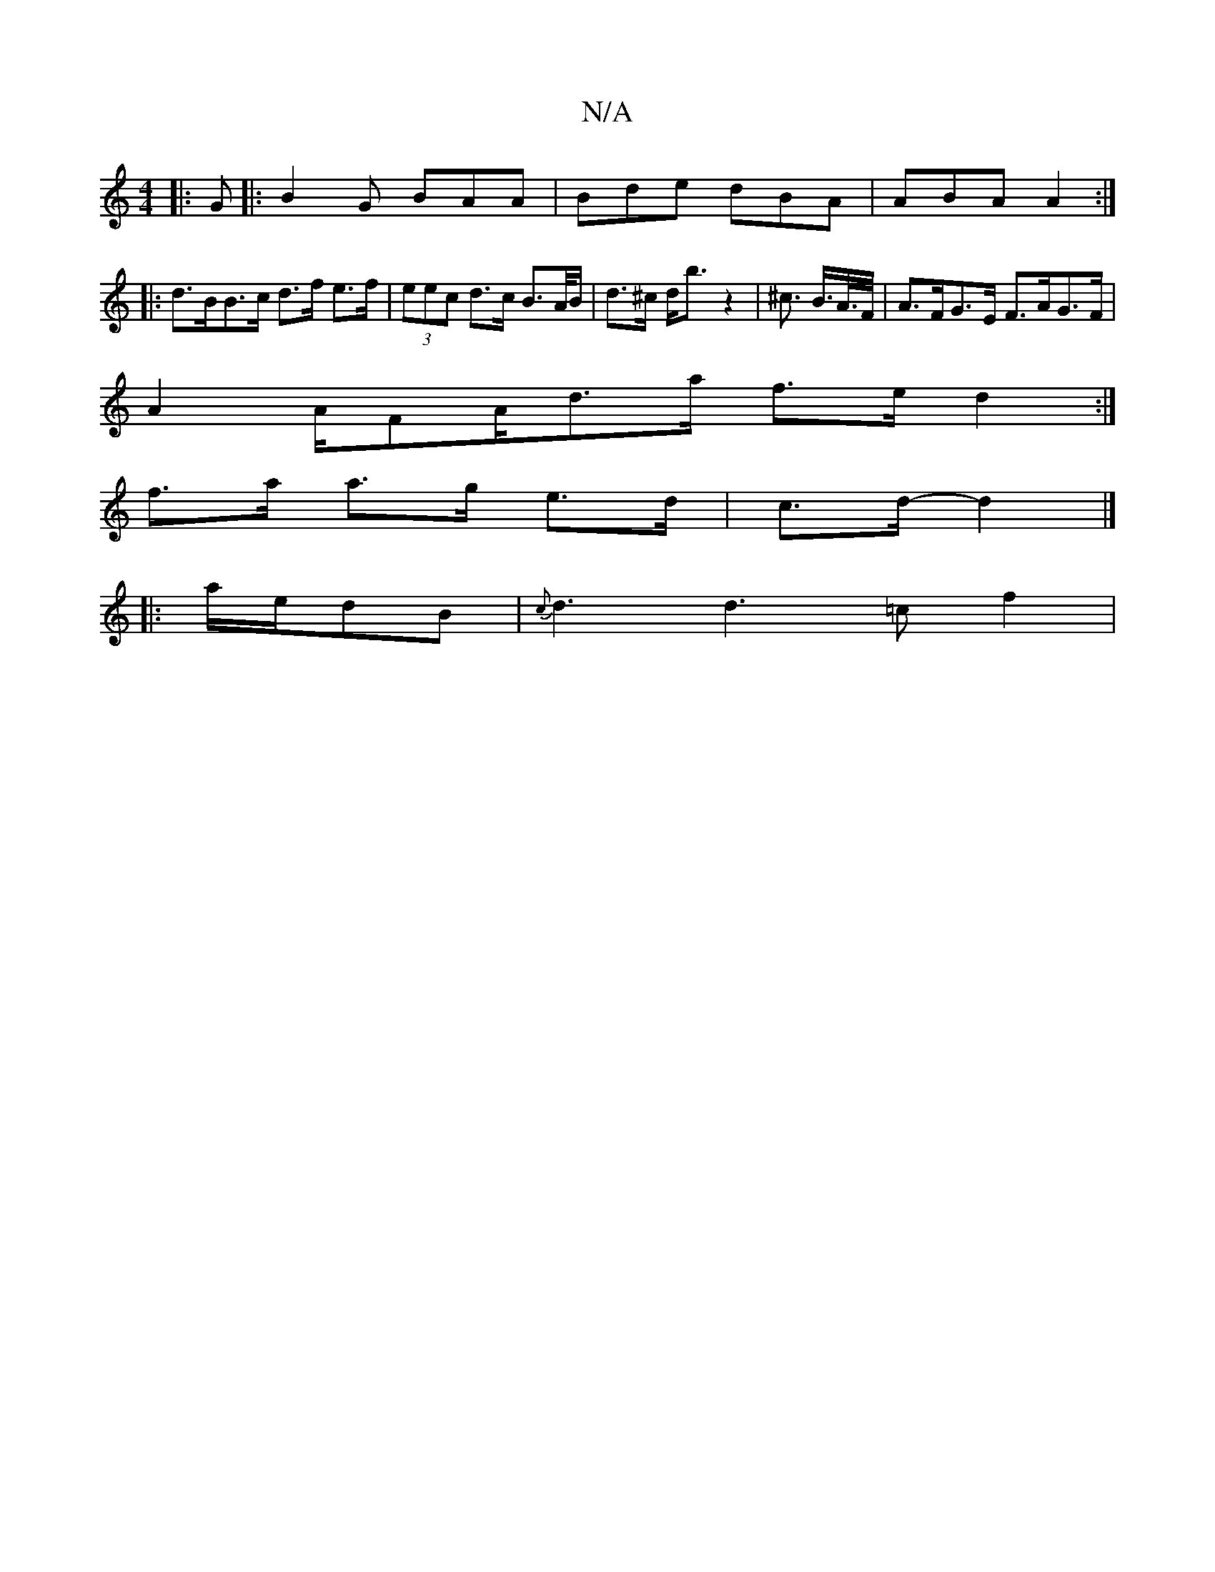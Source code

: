 X:1
T:N/A
M:4/4
R:N/A
K:Cmajor
|: G |: B2 G BAA | Bde dBA | ABA A2 :|
|: d>BB>c d>f e>f | (3eec d>c B>A/B/ | d>^c d<b z2 | ^c> B>A/>F/ | A>FG>E F>AG>F |
A2 A/FA/d>a f>e d2 :|
f>a a>g e>d | c>d- d2 |]
|: a/e/dB|{c}d3 d2>/2 =c2 f2 | 